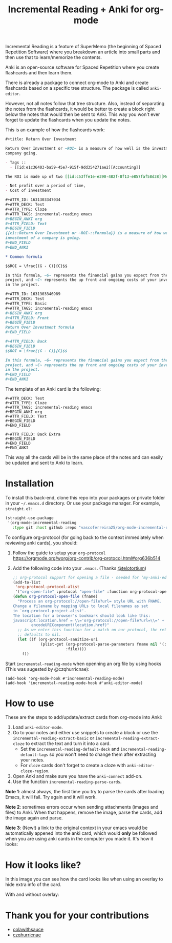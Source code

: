 #+title: Incremental Reading + Anki for org-mode

Incremental Reading is a feature of SuperMemo (the beginning of Spaced
Repetition Software) where you breakdown an article into small parts and then
use that to learn/memorize the contents.

Anki is an open-source software for Spaced Repetition where you create
flashcards and then learn them.

There is already a package to connect org-mode to Anki and create flashcards
based on a specific tree structure. The package is called ~anki-editor~.

However, not all notes follow that tree structure. Also, instead of separating
the notes from the flashcards, it would be better to create a block right below
the notes that would then be sent to Anki. This way you won't ever forget to
update the flashcards when you update the notes.

This is an example of how the flashcards work:

#+BEGIN_SRC org
,#+title: Return Over Investment

Return Over Investment or ~ROI~ is a measure of how well is the investment of a
company going.

- Tags ::
  - [[id:e1c36403-ba59-45e7-915f-9dd354271ae2][Accounting]]

The ROI is made up of two [[id:c53ffe1e-e390-482f-8f13-e857faf58d38][Metric]]:

- Net profit over a period of time,
- Cost of investment

,#+ATTR_ID: 1631303347034
,#+ATTR_DECK: Test
,#+ATTR_TYPE: Cloze
,#+ATTR_TAGS: incremental-reading emacs
,#+BEGIN_ANKI org
,#+ATTR_FIELD: Text
,#+BEGIN_FIELD
{{c1::Return Over Investment or ~ROI~::Formula}} is a measure of how well the
investment of a company is going.
,#+END_FIELD
,#+END_ANKI

,* Common formula

$$ROI = \frac{(G - C)}{C}$$

In this formula, ~G~ represents the financial gains you expect from the
project, and ~C~ represents the up front and ongoing costs of your investment
in the project.

,#+ATTR_ID: 1631303346989
,#+ATTR_DECK: Test
,#+ATTR_TYPE: Basic
,#+ATTR_TAGS: incremental-reading emacs
,#+BEGIN_ANKI org
,#+ATTR_FIELD: Front
,#+BEGIN_FIELD
Return Over Investment formula
,#+END_FIELD

,#+ATTR_FIELD: Back
,#+BEGIN_FIELD
$$ROI = \frac{(G - C)}{C}$$

In this formula, ~G~ represents the financial gains you expect from the
project, and ~C~ represents the up front and ongoing costs of your investment
in the project.
,#+END_FIELD
,#+END_ANKI
#+END_SRC

The template of an Anki card is the following:

#+BEGIN_SRC 
,#+ATTR_DECK: Test
,#+ATTR_TYPE: Cloze
,#+ATTR_TAGS: incremental-reading emacs
,#+BEGIN_ANKI org
,#+ATTR_FIELD: Text
,#+BEGIN_FIELD
,#+END_FIELD

,#+ATTR_FIELD: Back Extra
,#+BEGIN_FIELD
,#+END_FIELD
,#+END_ANKI
#+END_SRC

This way all the cards will be in the same place of the notes and can easily be
updated and sent to Anki to learn.

* Installation

To install this back-end, clone this repo into your packages or private folder
in your ~~/.emacs.d~ directory. Or use your package manager. For example,
~straight.el~:

#+BEGIN_SRC emacs-lisp
(straight-use-package
 '(org-mode-incremental-reading
   :type git :host github :repo "vascoferreira25/org-mode-incremental-reading"))
#+END_SRC

To configure org-protocol (for going back to the context immediately when
reviewing anki cards), you should:

1. Follow the guide to setup your ~org-protocol~
   https://orgmode.org/worg/org-contrib/org-protocol.html#org636b514
2. Add the following code into your ~.emacs~. (Thanks [[https://org-roam.discourse.group/t/org-roam-and-anki/589/4][@telotortium]])

   #+begin_src emacs-lisp
;; org-protocol support for opening a file - needed for ‘my-anki-editor-backlink’.
(add-to-list
 'org-protocol-protocol-alist
 '("org-open-file" :protocol "open-file" :function org-protocol-open-file))
(defun org-protocol-open-file (fname)
  "Process an org-protocol://open-file?url= style URL with FNAME.
Change a filename by mapping URLs to local filenames as set
in `org-protocol-project-alist'.
The location for a browser's bookmark should look like this:
javascript:location.href = \\='org-protocol://open-file?url=\\=' + \\
        encodeURIComponent(location.href)"
  ;; As we enter this function for a match on our protocol, the return value
  ;; defaults to nil.
  (let ((f (org-protocol-sanitize-uri
            (plist-get (org-protocol-parse-parameters fname nil '(:file))
                       :file))))
    f))
   #+end_src

Start ~incremental-reading-mode~ when openning an org file by using hooks (This
was sugested by @czqhurricnae):

#+begin_src
(add-hook 'org-mode-hook #'incremental-reading-mode)
(add-hook 'incremental-reading-mode-hook #'anki-editor-mode)
#+end_src

* How to use

These are the steps to add/update/extract cards from org-mode into Anki:

1. Load ~anki-editor-mode~.
2. Go to your notes and either use snippets to create a block or use the
   ~incremental-reading-extract-basic~ or ~incremental-reading-extract-cloze~ to
   extract the text and turn it into a card.
   - Set the ~incremental-reading-default-deck~ and
     ~incremental-reading-default-tags~ so you won't need to change them after
     extracting your notes.
   - For ~cloze~ cards don't forget to create a cloze with
      ~anki-editor-cloze-region~.
3. Open Anki and make sure you have the ~anki-connect~ add-on.
4. Use the function ~incremental-reading-parse-cards~.

*Note 1*: almost always, the first time you try to parse the cards after loading
Emacs, it will fail. Try again and it will work.

*Note 2*: sometimes errors occur when sending attachments (images and files) to
Anki. When that happens, remove the image, parse the cards, add the image again
and parse.

*Note 3*: (New!) a link to the original context in your emacs would be
automatically appened into the anki card, which would *only* be followed when you
are using anki cards in the computer you made it. It's how it looks:

[[./img/example_source.png]]

* How it looks like?

In this image you can see how the card looks like when using an overlay to hide
extra info of the card.

[[./img/overlay.png]]

With and without overlay:

[[./img/overlay2.gif]]

[[./img/example_1.png]]

[[./img/example_2.png]]

[[./img/example_3.png]]

[[./img/example_4.png]]

[[./img/example_5.png]]

[[./img/example_6.png]]


* Thank you for your contributions

- [[https://github.com/colawithsauce][colawithsauce]]
- [[https://github.com/czqhurricnae][czqhurricnae]]
